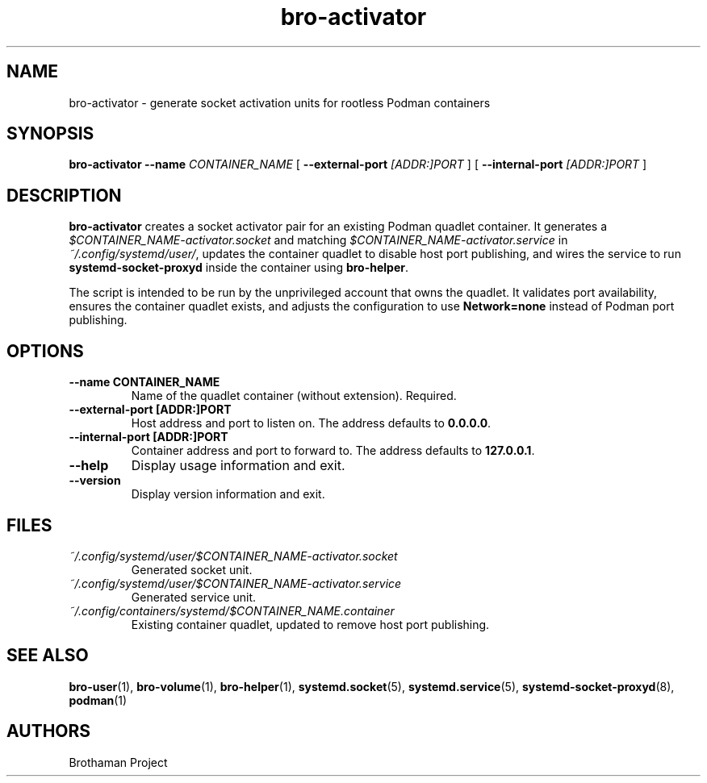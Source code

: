 .TH bro-activator 1 "October 2025" "Brothaman" "Brothaman User Commands"
.SH NAME
bro-activator \- generate socket activation units for rootless Podman containers
.SH SYNOPSIS
.B bro-activator
.B --name
.I CONTAINER_NAME
[
.B --external-port
.I [ADDR:]PORT
] [
.B --internal-port
.I [ADDR:]PORT
]
.SH DESCRIPTION
.B bro-activator
creates a socket activator pair for an existing Podman quadlet container.
It generates a
.I $CONTAINER_NAME-activator.socket
and matching
.I $CONTAINER_NAME-activator.service
in
.IR ~/.config/systemd/user/ ,
updates the container quadlet to disable host port publishing, and wires the
service to run
.B systemd-socket-proxyd
inside the container using
.BR bro-helper .

The script is intended to be run by the unprivileged account that owns the quadlet.
It validates port availability, ensures the container quadlet exists, and adjusts
the configuration to use
.B Network=none
instead of Podman port publishing.
.SH OPTIONS
.TP
.B --name CONTAINER_NAME
Name of the quadlet container (without extension). Required.
.TP
.B --external-port [ADDR:]PORT
Host address and port to listen on. The address defaults to
.BR 0.0.0.0 .
.TP
.B --internal-port [ADDR:]PORT
Container address and port to forward to. The address defaults to
.BR 127.0.0.1 .
.TP
.B --help
Display usage information and exit.
.TP
.B --version
Display version information and exit.
.SH FILES
.TP
.I ~/.config/systemd/user/$CONTAINER_NAME-activator.socket
Generated socket unit.
.TP
.I ~/.config/systemd/user/$CONTAINER_NAME-activator.service
Generated service unit.
.TP
.I ~/.config/containers/systemd/$CONTAINER_NAME.container
Existing container quadlet, updated to remove host port publishing.
.SH SEE ALSO
.BR bro-user (1),
.BR bro-volume (1),
.BR bro-helper (1),
.BR systemd.socket (5),
.BR systemd.service (5),
.BR systemd-socket-proxyd (8),
.BR podman (1)
.SH AUTHORS
Brothaman Project
